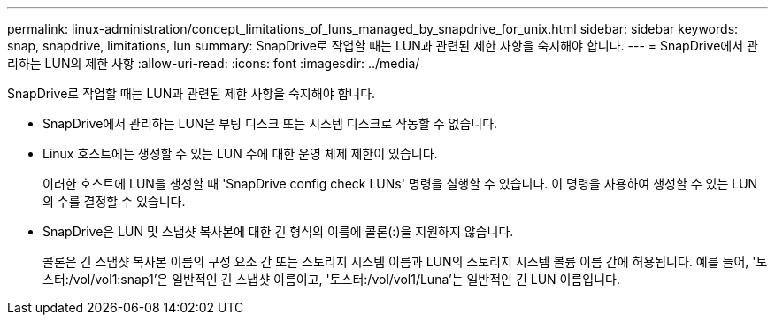 ---
permalink: linux-administration/concept_limitations_of_luns_managed_by_snapdrive_for_unix.html 
sidebar: sidebar 
keywords: snap, snapdrive, limitations, lun 
summary: SnapDrive로 작업할 때는 LUN과 관련된 제한 사항을 숙지해야 합니다. 
---
= SnapDrive에서 관리하는 LUN의 제한 사항
:allow-uri-read: 
:icons: font
:imagesdir: ../media/


[role="lead"]
SnapDrive로 작업할 때는 LUN과 관련된 제한 사항을 숙지해야 합니다.

* SnapDrive에서 관리하는 LUN은 부팅 디스크 또는 시스템 디스크로 작동할 수 없습니다.
* Linux 호스트에는 생성할 수 있는 LUN 수에 대한 운영 체제 제한이 있습니다.
+
이러한 호스트에 LUN을 생성할 때 'SnapDrive config check LUNs' 명령을 실행할 수 있습니다. 이 명령을 사용하여 생성할 수 있는 LUN의 수를 결정할 수 있습니다.

* SnapDrive은 LUN 및 스냅샷 복사본에 대한 긴 형식의 이름에 콜론(:)을 지원하지 않습니다.
+
콜론은 긴 스냅샷 복사본 이름의 구성 요소 간 또는 스토리지 시스템 이름과 LUN의 스토리지 시스템 볼륨 이름 간에 허용됩니다. 예를 들어, '토스터:/vol/vol1:snap1'은 일반적인 긴 스냅샷 이름이고, '토스터:/vol/vol1/Luna'는 일반적인 긴 LUN 이름입니다.


